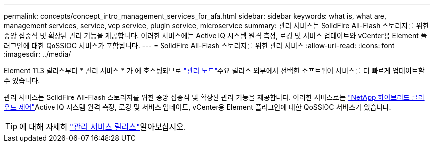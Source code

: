 ---
permalink: concepts/concept_intro_management_services_for_afa.html 
sidebar: sidebar 
keywords: what is, what are, management services, service, vcp service, plugin service, microservice 
summary: 관리 서비스는 SolidFire All-Flash 스토리지를 위한 중앙 집중식 및 확장된 관리 기능을 제공합니다. 이러한 서비스에는 Active IQ 시스템 원격 측정, 로깅 및 서비스 업데이트와 vCenter용 Element 플러그인에 대한 QoSSIOC 서비스가 포함됩니다. 
---
= SolidFire All-Flash 스토리지를 위한 관리 서비스
:allow-uri-read: 
:icons: font
:imagesdir: ../media/


[role="lead"]
Element 11.3 릴리스부터 * 관리 서비스 * 가 에 호스팅되므로 link:../concepts/concept_intro_management_node.html["관리 노드"]주요 릴리스 외부에서 선택한 소프트웨어 서비스를 더 빠르게 업데이트할 수 있습니다.

관리 서비스는 SolidFire All-Flash 스토리지를 위한 중앙 집중식 및 확장된 관리 기능을 제공합니다. 이러한 서비스로는 link:../concepts/concept_intro_solidfire_software_interfaces.html#netapp-element-plug-in-for-vcenter-server["NetApp 하이브리드 클라우드 제어"]Active IQ 시스템 원격 측정, 로깅 및 서비스 업데이트, vCenter용 Element 플러그인에 대한 QoSSIOC 서비스가 있습니다.


TIP: 에 대해 자세히 link:https://kb.netapp.com/Advice_and_Troubleshooting/Data_Storage_Software/Management_services_for_Element_Software_and_NetApp_HCI/Management_Services_Release_Notes["관리 서비스 릴리스"^]알아보십시오.
